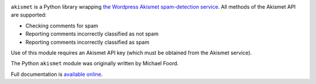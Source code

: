.. -*-restructuredtext-*-

.. image:: https://github.com/ubernostrum/akismet/workflows/CI/badge.svg
   :alt: CI status image
   :target: https://github.com/ubernostrum/akismet/actions?query=workflow%3ACI

``akismet`` is a Python library wrapping `the Wordpress Akismet
spam-detection service <https://akismet.com/>`_. All methods of the
Akismet API are supported:

* Checking comments for spam

* Reporting comments incorrectly classified as not spam

* Reporting comments incorrectly classified as spam

Use of this module requires an Akismet API key (which must be obtained
from the Akismet service).

The Python ``akismet`` module was originally written by Michael Foord.

Full documentation is `available online <http://akismet.readthedocs.io/>`_.